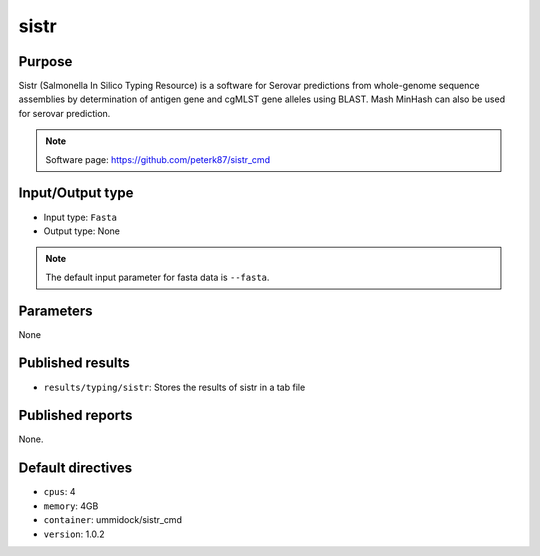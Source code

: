 sistr
=====

Purpose
-------

Sistr (Salmonella In Silico Typing Resource) is a software for Serovar
predictions from whole-genome sequence assemblies by determination
of antigen gene and cgMLST gene alleles using BLAST. Mash MinHash can also be
used for serovar prediction.

.. note::
    Software page: https://github.com/peterk87/sistr_cmd

Input/Output type
------------------

- Input type: ``Fasta``
- Output type: None

.. note::
    The default input parameter for fasta data is ``--fasta``.

Parameters
----------

None

Published results
-----------------

- ``results/typing/sistr``: Stores the results of sistr in a tab file

Published reports
-----------------

None.

Default directives
------------------

- ``cpus``: 4
- ``memory``: 4GB
- ``container``: ummidock/sistr_cmd
- ``version``: 1.0.2
